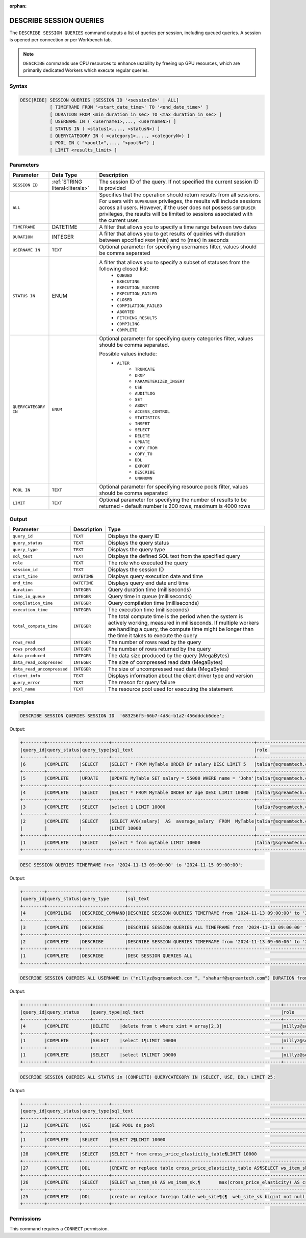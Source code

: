 :orphan:

.. _describe_session_queries:

************************
DESCRIBE SESSION QUERIES
************************

The ``DESCRIBE SESSION QUERIES`` command outputs a list of queries per session, including queued queries.
A session is opened per connection or per Workbench tab.

.. note:: ``DESCRIBE`` commands use CPU resources to enhance usability by freeing up GPU resources, which are primarily dedicated Workers which execute regular queries.

Syntax
======

.. code-block:: postgres

	DESC[RIBE] SESSION QUERIES [SESSION ID '<sessionId>' | ALL] 
		   [ TIMEFRAME FROM '<start_date_time>' TO '<end_date_time>' ]
		   [ DURATION FROM <min_duration_in_sec> TO <max_duration_in_sec> ]
		   [ USERNAME IN ( <username1>,..., <usernameN>) ] 
		   [ STATUS IN ( <status1>,..., <statusN>) ]
		   [ QUERYCATEGORY IN ( <category1>,..., <categoryN>) ]
		   [ POOL IN ( "<pool1>",..., "<poolN>") ]
		   [ LIMIT <results_limit> ]

Parameters
==========

.. list-table:: 
   :widths: auto
   :header-rows: 1
   
   * - Parameter
     - Data Type
     - Description
   * - ``SESSION ID``
     - :ref:`STRING literal<literals>`	
     - The session ID of the query. If not specified the current session ID is provided
   * - ``ALL``
     -  
     - Specifies that the operation should return results from all sessions. For users with ``SUPERUSER`` privileges, the results will include sessions across all users. However, if the user does not possess ``SUPERUSER`` privileges, the results will be limited to sessions associated with the current user.
   * - ``TIMEFRAME``
     -  DATETIME
     - A filter that allows you to specify a time range between two dates
   * - ``DURATION``
     -  INTEGER
     - A filter that allows you to get results of queiries with duration between spccified ``FROM`` (min) and ``TO`` (max) in seconds
   * - ``USERNAME IN``
     - ``TEXT``
     - Optional parameter for specifying usernames filter, values should be comma separated
   * - ``STATUS IN``
     -  ENUM
     - A filter that allows you to specify a subset of statuses from the following closed list:
	   * ``QUEUED``
	   * ``EXECUTING``
	   * ``EXECUTION_SUCCEED``
	   * ``EXECUTION_FAILED``
	   * ``CLOSED``
	   * ``COMPILATION_FAILED``
	   * ``ABORTED``
	   * ``FETCHING_RESULTS``
	   * ``COMPILING``
	   * ``COMPLETE``
   * - ``QUERYCATEGORY IN``
     - ``ENUM``
     - Optional parameter for specifying query categories filter, values should be comma separated.
	 
       Possible values include:
	    * ``ALTER``
		* ``TRUNCATE``
		* ``DROP``
		* ``PARAMETERIZED_INSERT``
		* ``USE``
		* ``AUDITLOG``
		* ``SET``
		* ``ABORT``
		* ``ACCESS_CONTROL``
		* ``STATISTICS``
		* ``INSERT``
		* ``SELECT``
		* ``DELETE``
		* ``UPDATE``
		* ``COPY_FROM``
		* ``COPY_TO``
		* ``DDL``
		* ``EXPORT``
		* ``DESCRIBE``
		* ``UNKNOWN``
   * - ``POOL IN``
     - ``TEXT``
     - Optional parameter for specifying resource pools filter, values should be comma separated
   * - ``LIMIT``
     - ``TEXT``
     - Optional parameter for specifying the number of results to be returned - default number is 200 rows, maximum is 4000 rows 
	 
Output
======

.. list-table:: 
   :widths: auto
   :header-rows: 1
   
   * - Parameter
     - Description
     - Type
   * - ``query_id``
     - ``TEXT``
     - Displays the query ID
   * - ``query_status``
     - ``TEXT``
     - Displays the query status
   * - ``query_type``
     - ``TEXT``
     - Displays the query type
   * - ``sql_text``
     - ``TEXT``
     - Displays the defined SQL text from the specified query
   * - ``role``
     - ``TEXT``
     - The role who executed the query	 
   * - ``session_id``
     - ``TEXT``
     - Displays the session ID
   * - ``start_time``
     - ``DATETIME``
     - Displays query execution date and time
   * - ``end_time``
     - ``DATETIME``
     - Displays query end date and time	 
   * - ``duration``
     - ``INTEGER``
     - Query duration time (milliseconds)
   * - ``time_in_queue``
     - ``INTEGER``
     - Query time in queue (milliseconds)
   * - ``compilation_time``
     - ``INTEGER``
     - Query compilation time (milliseconds)
   * - ``execution_time``
     - ``INTEGER``    
     - The execution time (milliseconds)
   * - ``total_compute_time``
     - ``INTEGER``	 
     - The total compute time is the period when the system is actively working, measured in milliseconds. If multiple workers are handling a query, the compute time might be longer than the time it takes to execute the query
   * - ``rows_read``
     - ``INTEGER``	
     - The number of rows read by the query	 
   * - ``rows produced``
     - ``INTEGER`` 
     - The number of rows returned by the query 
   * - ``data produced``
     - ``INTEGER``	 
     - The data size produced by the query (MegaBytes)
   * - ``data_read_compressed``
     - ``INTEGER`` 
     - The size of compressed read data (MegaBytes)
   * - ``data_read_uncompressed``
     - ``INTEGER``	 
     - The size of uncompressed read data (MegaBytes)
   * - ``client_info``
     - ``TEXT``
     - Displays information about the client driver type and version
   * - ``query_error``
     - ``TEXT``
     - The reason for query failure
   * - ``pool_name``
     - ``TEXT``	 
     - The resource pool used for executing the statement

Examples
========

.. code-block:: postgres

	DESCRIBE SESSION QUERIES SESSION ID  '683256f5-66b7-4d8c-b1a2-456dddcb6dee';

Output:

.. code-block:: none

	+--------+------------+----------+-----------------------------------------------------+---------------------+------------------------------------+-------------------+-------------------+--------+-------------+----------------+--------------+--------------------------------------------------------+---------+-------------+-------------+--------------------+----------------------+--------------+-----------+---------+
	|query_id|query_status|query_type|sql_text                                             |role                 |session_id                          |start_time         |end_time           |duration|time_in_queue|compilation_time|execution_time|total_compute_time                                      |rows_read|rows produced|data produced|data_read_compressed|data_read_uncompressed|client_info   |query_error|pool_name|
	+--------+------------+----------+-----------------------------------------------------+---------------------+------------------------------------+-------------------+-------------------+--------+-------------+----------------+--------------+--------------------------------------------------------+---------+-------------+-------------+--------------------+----------------------+--------------+-----------+---------+
	|6       |COMPLETE    |SELECT    |SELECT * FROM MyTable ORDER BY salary DESC LIMIT 5   |taliar@sqreamtech.com|683256f5-66b7-4d8c-b1a2-456dddcb6dee|2024-01-11T10:47:53|2024-01-11T10:47:55|2137    |0            |139             |1673          |0.56312761833333324634764949223608709871768951416015625 |50       |5            |245          |1624                |                      |SQream Node.js|           |sqream   |
	+--------+------------+----------+-----------------------------------------------------+---------------------+------------------------------------+-------------------+-------------------+--------+-------------+----------------+--------------+--------------------------------------------------------+---------+-------------+-------------+--------------------+----------------------+--------------+-----------+---------+
	|5       |COMPLETE    |UPDATE    |UPDATE MyTable SET salary = 55000 WHERE name = 'John'|taliar@sqreamtech.com|683256f5-66b7-4d8c-b1a2-456dddcb6dee|2024-01-11T10:47:49|2024-01-11T10:47:51|1958    |0            |258             |789           |0.2553759140000000371628630091436207294464111328125     |50       |0            |0            |874                 |                      |SQream Node.js|           |sqream   |
	+--------+------------+----------+-----------------------------------------------------+---------------------+------------------------------------+-------------------+-------------------+--------+-------------+----------------+--------------+--------------------------------------------------------+---------+-------------+-------------+--------------------+----------------------+--------------+-----------+---------+
	|4       |COMPLETE    |SELECT    |SELECT * FROM MyTable ORDER BY age DESC LIMIT 10000  |taliar@sqreamtech.com|683256f5-66b7-4d8c-b1a2-456dddcb6dee|2024-01-11T10:47:46|2024-01-11T10:47:49|2417    |0            |114             |1727          |0.57934194233333347057168793980963528156280517578125    |50       |50           |1720         |1624                |                      |SQream Node.js|           |sqream   |
	+--------+------------+----------+-----------------------------------------------------+---------------------+------------------------------------+-------------------+-------------------+--------+-------------+----------------+--------------+--------------------------------------------------------+---------+-------------+-------------+--------------------+----------------------+--------------+-----------+---------+
	|3       |COMPLETE    |SELECT    |select 1 LIMIT 10000                                 |taliar@sqreamtech.com|683256f5-66b7-4d8c-b1a2-456dddcb6dee|2024-01-11T10:47:44|2024-01-11T10:47:45|1373    |0            |122             |708           |0.33468688299999993507327644692850299179553985595703125 |0        |1            |65           |0                   |                      |SQream Node.js|           |BI       |
	+--------+------------+----------+-----------------------------------------------------+---------------------+------------------------------------+-------------------+-------------------+--------+-------------+----------------+--------------+--------------------------------------------------------+---------+-------------+-------------+--------------------+----------------------+--------------+-----------+---------+
	|2       |COMPLETE    |SELECT    |SELECT AVG(salary)  AS  average_salary  FROM  MyTable|taliar@sqreamtech.com|683256f5-66b7-4d8c-b1a2-456dddcb6dee|2024-01-11T10:47:04|2024-01-11T10:47:07|2738    |0            |476             |1764          |0.457902023999999963077556230928166769444942474365234375|50       |1            |72           |250                 |                      |SQream Node.js|           |BI       |
	|        |            |          |LIMIT 10000                                          |                     |                                    |                   |                   |        |             |                |              |                                                        |         |             |             |                    |                      |              |           |         |
	+--------+------------+----------+-----------------------------------------------------+---------------------+------------------------------------+-------------------+-------------------+--------+-------------+----------------+--------------+--------------------------------------------------------+---------+-------------+-------------+--------------------+----------------------+--------------+-----------+---------+
	|1       |COMPLETE    |SELECT    |select * from mytable LIMIT 10000                    |taliar@sqreamtech.com|683256f5-66b7-4d8c-b1a2-456dddcb6dee|2024-01-11T10:46:56|2024-01-11T10:46:58|2481    |0            |202             |1694          |0.651208106333333258675111210322938859462738037109375   |50       |50           |1720         |1624                |                      |SQream Node.js|           |sqream   |
	+--------+------------+----------+-----------------------------------------------------+---------------------+------------------------------------+-------------------+-------------------+--------+-------------+----------------+--------------+--------------------------------------------------------+---------+-------------+-------------+--------------------+----------------------+--------------+-----------+---------+

.. code-block:: postgres

	DESC SESSION QUERIES TIMEFRAME from '2024-11-13 09:00:00' to '2024-11-15 09:00:00';

Output:

.. code-block:: none

	+--------+------------+----------------+------------------------------------------------------------------------------------------+------+------------------------------------+-------------------+-------------------+--------+-------------+----------------+--------------+------------------+---------+-------------+-------------+--------------------+----------------------+-------------------+-----------+---------+
	|query_id|query_status|query_type      |sql_text                                                                                  |role  |session_id                          |start_time         |end_time           |duration|time_in_queue|compilation_time|execution_time|total_compute_time|rows_read|rows produced|data produced|data_read_compressed|data_read_uncompressed|client_info        |query_error|pool_name|
	+--------+------------+----------------+------------------------------------------------------------------------------------------+------+------------------------------------+-------------------+-------------------+--------+-------------+----------------+--------------+------------------+---------+-------------+-------------+--------------------+----------------------+-------------------+-----------+---------+
	|4       |COMPILING   |DESCRIBE_COMMAND|DESCRIBE SESSION QUERIES TIMEFRAME from '2024-11-13 09:00:00' to '2024-11-15 09:00:00'    |sqream|ee22bb51-9d1d-4259-a87f-1031a8d0da00|2024-11-14T15:17:15|null               |        |             |0               |              |null              |         |             |             |                    |                      |SQream JDBC v0.1.75|           |sqream   |
	+--------+------------+----------------+------------------------------------------------------------------------------------------+------+------------------------------------+-------------------+-------------------+--------+-------------+----------------+--------------+------------------+---------+-------------+-------------+--------------------+----------------------+-------------------+-----------+---------+
	|3       |COMPLETE    |DESCRIBE        |DESCRIBE SESSION QUERIES ALL TIMEFRAME from '2024-11-13 09:00:00' to '2024-11-15 09:00:00'|sqream|ee22bb51-9d1d-4259-a87f-1031a8d0da00|2024-11-14T15:14:44|2024-11-14T15:14:45|1341    |0            |47              |0             |0                 |         |             |68192        |                    |                      |SQream JDBC v0.1.75|           |sqream   |
	+--------+------------+----------------+------------------------------------------------------------------------------------------+------+------------------------------------+-------------------+-------------------+--------+-------------+----------------+--------------+------------------+---------+-------------+-------------+--------------------+----------------------+-------------------+-----------+---------+
	|2       |COMPLETE    |DESCRIBE        |DESCRIBE SESSION QUERIES TIMEFRAME from '2024-11-13 09:00:00' to '2024-11-15 09:00:00'    |sqream|ee22bb51-9d1d-4259-a87f-1031a8d0da00|2024-11-14T15:14:21|2024-11-14T15:14:22|1029    |0            |43              |0             |0                 |         |             |804          |                    |                      |SQream JDBC v0.1.75|           |sqream   |
	+--------+------------+----------------+------------------------------------------------------------------------------------------+------+------------------------------------+-------------------+-------------------+--------+-------------+----------------+--------------+------------------+---------+-------------+-------------+--------------------+----------------------+-------------------+-----------+---------+
	|1       |COMPLETE    |DESCRIBE        |DESC SESSION QUERIES ALL                                                                  |sqream|ee22bb51-9d1d-4259-a87f-1031a8d0da00|2024-11-14T15:14:06|2024-11-14T15:14:08|1417    |0            |44              |0             |0                 |         |             |68168        |                    |                      |SQream JDBC v0.1.75|           |sqream   |
	+--------+------------+----------------+------------------------------------------------------------------------------------------+------+------------------------------------+-------------------+-------------------+--------+-------------+----------------+--------------+------------------+---------+-------------+-------------+--------------------+----------------------+-------------------+-----------+---------+


.. code-block:: postgres

	DESCRIBE SESSION QUERIES ALL USERNAME in ("nillyz@sqreamtech.com ", "shaharf@sqreamtech.com") DURATION from 2500 to 5000;

Output:

.. code-block:: none

	+--------+----------------+----------+-----------------------------------------------------------+---------------------+------------------------------------+-------------------+-------------------+--------+-------------+----------------+--------------+---------------------------------------------------------+---------+-------------+-------------+--------------------+----------------------+--------------+-----------+---------+
	|query_id|query_status    |query_type|sql_text                                                   |role                 |session_id                          |start_time         |end_time           |duration|time_in_queue|compilation_time|execution_time|total_compute_time                                       |rows_read|rows produced|data produced|data_read_compressed|data_read_uncompressed|client_info   |query_error|pool_name|
	+--------+----------------+----------+-----------------------------------------------------------+---------------------+------------------------------------+-------------------+-------------------+--------+-------------+----------------+--------------+---------------------------------------------------------+---------+-------------+-------------+--------------------+----------------------+--------------+-----------+---------+
	|4       |COMPLETE        |DELETE    |delete from t where xint = array[2,3]                      |nillyz@sqreamtech.com|a3ebdec8-0f4b-4882-b79a-747e6f7d1ef4|2024-10-10T05:10:46|2024-10-10T05:10:49|2956    |0            |889             |1883          |0.0670755620000000052360888957991846837103366851806640625|5        |0            |0            |78                  |                      |SQream Node.js|           |sqream   |
	+--------+----------------+----------+-----------------------------------------------------------+---------------------+------------------------------------+-------------------+-------------------+--------+-------------+----------------+--------------+---------------------------------------------------------+---------+-------------+-------------+--------------------+----------------------+--------------+-----------+---------+
	|1       |COMPLETE        |SELECT    |select 1¶LIMIT 10000                                       |nillyz@sqreamtech.com|a3ebdec8-0f4b-4882-b79a-747e6f7d1ef4|2024-10-10T05:02:55|2024-10-10T05:03   |4958    |0            |2360            |1840          |0.250656471000000047322231466750963591039180755615234375 |0        |1            |65           |0                   |                      |SQream Node.js|           |sqream   |
	+--------+----------------+----------+-----------------------------------------------------------+---------------------+------------------------------------+-------------------+-------------------+--------+-------------+----------------+--------------+---------------------------------------------------------+---------+-------------+-------------+--------------------+----------------------+--------------+-----------+---------+
	|1       |COMPLETE        |SELECT    |select 1¶LIMIT 10000                                       |nillyz@sqreamtech.com|e0671eca-24b5-457e-a8c5-69c705ec1187|2024-10-09T12:09:31|2024-10-09T12:09:36|4367    |0            |2427            |1359          |1.002336466999999675664412279729731380939483642578125    |0        |1            |65           |0                   |                      |SQream Node.js|           |sqream   |
	+--------+----------------+----------+-----------------------------------------------------------+---------------------+------------------------------------+-------------------+-------------------+--------+-------------+----------------+--------------+---------------------------------------------------------+---------+-------------+-------------+--------------------+----------------------+--------------+-----------+---------+

.. code-block:: postgres

	DESCRIBE SESSION QUERIES ALL STATUS in (COMPLETE) QUERYCATEGORY IN (SELECT, USE, DDL) LIMIT 25;

Output:

.. code-block:: none

	+--------+------------+----------+---------------------------------------------------------------------------------------------------------------------------------------------------------------------------------------------------------------------------------------------------------------+----------------------+------------------------------------+-------------------+-------------------+--------+-------------+----------------+--------------+-------------------------------------------------------+----------+-------------+-------------+--------------------+----------------------+--------------+-----------+---------+
	|query_id|query_status|query_type|sql_text                                                                                                                                                                                                                                                       |role                  |session_id                          |start_time         |end_time           |duration|time_in_queue|compilation_time|execution_time|total_compute_time                                     |rows_read |rows produced|data produced|data_read_compressed|data_read_uncompressed|client_info   |query_error|pool_name|
	+--------+------------+----------+---------------------------------------------------------------------------------------------------------------------------------------------------------------------------------------------------------------------------------------------------------------+----------------------+------------------------------------+-------------------+-------------------+--------+-------------+----------------+--------------+-------------------------------------------------------+----------+-------------+-------------+--------------------+----------------------+--------------+-----------+---------+
	|12      |COMPLETE    |USE       |USE POOL ds_pool                                                                                                                                                                                                                                               |shaharf@sqreamtech.com|bd8a4015-d53f-4b2e-84f5-6fde24c53798|2024-11-14T12:32:10|2024-11-14T12:32:10|275     |0            |242             |0             |0                                                      |          |             |0            |                    |                      |SQream Node.js|           |sqream   |
	+--------+------------+----------+---------------------------------------------------------------------------------------------------------------------------------------------------------------------------------------------------------------------------------------------------------------+----------------------+------------------------------------+-------------------+-------------------+--------+-------------+----------------+--------------+-------------------------------------------------------+----------+-------------+-------------+--------------------+----------------------+--------------+-----------+---------+
	|1       |COMPLETE    |SELECT    |SELECT 2¶LIMIT 10000                                                                                                                                                                                                                                           |roys@sqreamtech.com   |82e609e9-ab53-4e71-aee3-ca35e89ed7f8|2024-11-14T12:00:34|2024-11-14T12:00:38|3430    |0            |2331            |987           |0.34308284266666666528777795974747277796268463134765625|0         |1            |65           |0                   |                      |SQream Node.js|           |sqream   |
	+--------+------------+----------+---------------------------------------------------------------------------------------------------------------------------------------------------------------------------------------------------------------------------------------------------------------+----------------------+------------------------------------+-------------------+-------------------+--------+-------------+----------------+--------------+-------------------------------------------------------+----------+-------------+-------------+--------------------+----------------------+--------------+-----------+---------+
	|28      |COMPLETE    |SELECT    |SELECT * from cross_price_elasticity_table¶LIMIT 10000                                                                                                                                                                                                         |roys@sqreamtech.com   |a57d31db-0efe-411f-9bec-0683e0b61dc5|2024-11-13T09:16:52|2024-11-13T09:16:53|1472    |0            |347             |1052          |0.2724187909999999934740344542660750448703765869140625 |11        |11           |270          |198                 |                      |SQream Node.js|           |sqream   |
	+--------+------------+----------+---------------------------------------------------------------------------------------------------------------------------------------------------------------------------------------------------------------------------------------------------------------+----------------------+------------------------------------+-------------------+-------------------+--------+-------------+----------------+--------------+-------------------------------------------------------+----------+-------------+-------------+--------------------+----------------------+--------------+-----------+---------+
	|27      |COMPLETE    |DDL       |CREATE or replace table cross_price_elasticity_table AS¶SELECT ws_item_sk AS ws_item_sk,¶       max(cross_price_elasticity) AS cross_price_elasticity¶FROM¶  (WITH temp_table as¶     (SELECT TOP 50 i_item_sk,¶                 i_wholesale_cost imp_sk,¶     |roys@sqreamtech.com   |a57d31db-0efe-411f-9bec-0683e0b61dc5|2024-11-13T09:14:28|2024-11-13T09:15:32|64096   |0            |1556            |62420         |203.912628211250108734020614065229892730712890625      |2456080906|0            |0            |13044186276         |                      |SQream Node.js|           |sqream   |
	+--------+------------+----------+---------------------------------------------------------------------------------------------------------------------------------------------------------------------------------------------------------------------------------------------------------------+----------------------+------------------------------------+-------------------+-------------------+--------+-------------+----------------+--------------+-------------------------------------------------------+----------+-------------+-------------+--------------------+----------------------+--------------+-----------+---------+
	|26      |COMPLETE    |SELECT    |SELECT ws_item_sk AS ws_item_sk,¶       max(cross_price_elasticity) AS cross_price_elasticity¶FROM¶  (WITH temp_table as¶     (SELECT TOP 50 i_item_sk,¶                 i_wholesale_cost imp_sk,¶                 (imp_competitor_price - i_current_price) / i|roys@sqreamtech.com   |a57d31db-0efe-411f-9bec-0683e0b61dc5|2024-11-13T09:12:52|2024-11-13T09:13:57|65732   |0            |3296            |62253         |172.562678668749867938458919525146484375               |2456080906|11           |270          |13044186276         |                      |SQream Node.js|           |sqream   |
	+--------+------------+----------+---------------------------------------------------------------------------------------------------------------------------------------------------------------------------------------------------------------------------------------------------------------+----------------------+------------------------------------+-------------------+-------------------+--------+-------------+----------------+--------------+-------------------------------------------------------+----------+-------------+-------------+--------------------+----------------------+--------------+-----------+---------+
	|25      |COMPLETE    |DDL       |create or replace foreign table web_site¶(¶  web_site_sk bigint not null,¶  web_site_id text not null,¶  web_rec_start_date text not null,¶  web_rec_end_date text null,¶  web_name text not null,¶  web_open_date_sk bigint not null,¶  web_close_date_sk bigi|roys@sqreamtech.com   |a57d31db-0efe-411f-9bec-0683e0b61dc5|2024-11-13T09:10:22|2024-11-13T09:10:22|403     |0            |140             |200           |0                                                      |          |             |0            |                    |                      |SQream Node.js|           |sqream   |
	+--------+------------+----------+---------------------------------------------------------------------------------------------------------------------------------------------------------------------------------------------------------------------------------------------------------------+----------------------+------------------------------------+-------------------+-------------------+--------+-------------+----------------+--------------+-------------------------------------------------------+----------+-------------+-------------+--------------------+----------------------+--------------+-----------+---------+


Permissions
===========

This command requires a ``CONNECT`` permission.